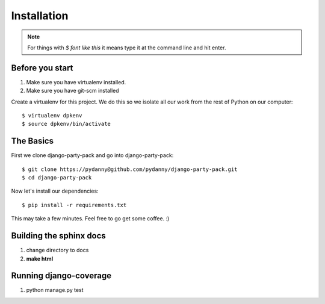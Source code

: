 =============
Installation
=============

.. note:: For things with `$ font like this` it means type it at the command line and hit enter.

Before you start
================

1. Make sure you have virtualenv installed. 
2. Make sure you have git-scm installed

Create a virtualenv for this project. We do this so we isolate all our work from the rest of Python on our computer::

    $ virtualenv dpkenv
    $ source dpkenv/bin/activate

The Basics
===========

First we clone django-party-pack and go into django-party-pack::

    $ git clone https://pydanny@github.com/pydanny/django-party-pack.git
    $ cd django-party-pack
    
Now let's install our dependencies::

    $ pip install -r requirements.txt
    
This may take a few minutes. Feel free to go get some coffee. :)

Building the sphinx docs
=========================

1. change directory to docs
2. **make html**

Running django-coverage
========================

1. python manage.py test